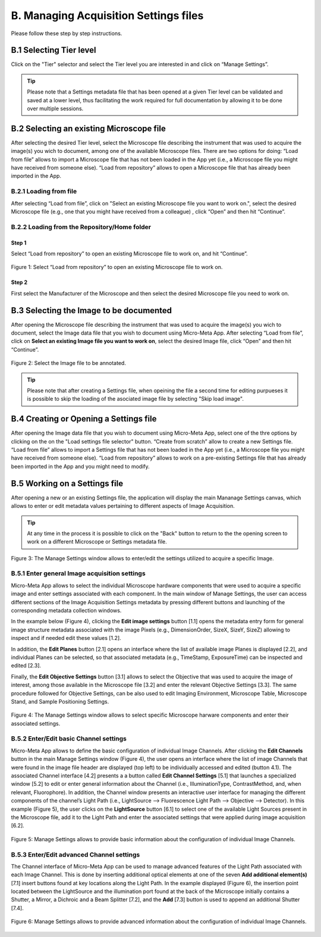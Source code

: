 **************************************
B. Managing Acquisition Settings files
**************************************
Please follow these step by step instructions.

B.1 Selecting Tier level
========================
Click on the "Tier" selector and select the Tier level you are interested in and click on “Manage Settings”.

.. tip::

  Please note that a Settings metadata file that has been opened at a given Tier level can be validated and saved at a lower level, thus facilitating the work required for full documentation by allowing it to be done over multiple sessions.

.. .. figure:: images/use_images/01_Select-Tier_1.png
..   :class: shadow-image
..   :width: 90%
..   :align: center

.. Figure 1: Click on the Tier selection menu.

.. ------

.. .. figure:: images/use_images/02_Select-Tier_2.png
..   :class: shadow-image
..   :width: 90%
..   :align: center

..  Figure 1: Select the desired Tier level.

B.2 Selecting an existing Microscope file
=========================================
After selecting the desired Tier level, select the Microscope file describing the instrument that was used to acquire the image(s) you wich to document, among one of the available Microscope files. There are two options for doing: “Load from file” allows to import a Microscope file that has not been loaded in the App yet (i.e., a Microscope file you might have received from someone else). “Load from repository” allows to open a Microscope file that has already been imported in the App.

B.2.1 Loading from file
-----------------------
After selecting “Load from file”, click on "Select an existing Microscope file you want to work on.", select the desired Microscope file (e.g., one that you might have received from a colleague) , click “Open” and then hit “Continue”.

.. .. figure:: images/use_images/05_Load_from_file_2.png
..  :class: shadow-image
..  :width: 90%
..  :align: center

..  Figure 1: Select the desired Microscope file to open.


B.2.2 Loading from the Repository/Home folder
---------------------------------------------
Step 1
^^^^^^
Select “Load from repository” to open an existing Microscope file to work on, and hit “Continue”.

.. figure:: images/use_images/16_MS_Load_from_repository_1.png
  :class: shadow-image
  :width: 90%
  :align: center

  Figure 1: Select “Load from repository” to open an existing Microscope file to work on.

Step 2
^^^^^^
First select the Manufacturer of the Microscope and then select the desired Microscope file you need to work on.

.. .. figure:: images/use_images/07_Load_from_repository_2.png
..   :class: shadow-image
..  :width: 90%
..  :align: center

..  Figure 4: Select the desired manufacturer and Microscope file from those available in the Repository/Home folder.

B.3 Selecting the Image to be documented
========================================
After opening the Microscope file describing the instrument that was used to acquire the image(s) you wich to document, select the Image data file that you wish to document using Micro-Meta App. After selecting “Load from file”, click on **Select an existing Image file you want to work on**, select the desired Image file, click “Open” and then hit “Continue”.

.. figure:: images/use_images/16-2_MS_Load_Image_from_file_2.png
  :class: shadow-image
  :width: 90%
  :align: center

  Figure 2: Select the Image file to be annotated.

.. tip::

  Please note that after creating a Settings file, when opeining the file a second time for editing purpueses it is possible to skip the loading of the asociated image file by selecting "Skip load image".
  
B.4 Creating or Opening a Settings file
=======================================
After opening the Image data file that you wish to document using Micro-Meta App, select one of the thre options by clicking on the on the "Load settings file selector" button. “Create from scratch” allow to create a new Settings file. “Load from file” allows to import a Settings file that has not been loaded in the App yet (i.e., a Microscope file you might have received from someone else). “Load from repository” allows to work on a pre-existing Settings file that has already been imported in the App and you might need to modify.


B.5 Working on a Settings file
==============================
After opening a new or an existing Settings file, the application will display the main Mananage Settings canvas, which allows to enter or edit metadata values pertaining to different aspects of Image Acquisition.

.. tip::

  At any time in the process it is possible to click on the "Back" button to return to the the opening screen to work on a different Microscope or Settings metadata file.


.. figure:: images/use_images/17_MS_Manage_Settings_new_1.png
  :class: shadow-image
  :width: 90%
  :align: center

  Figure 3: The Manage Settings window allows to enter/edit the settings utilized to acquire a specific Image.
  
B.5.1 Enter general Image acquisition settings
----------------------------------------------
Micro-Meta App allows to select the individual Microscope hardware components that were used to acquire a specific image and enter settings associated with each component. In the main window of Manage Settings, the user can access different sections of the Image Acquisition Settings metadata by pressing different buttons and launching of the corresponding metadata collection windows. 

In the example below (Figure 4), clicking the **Edit image settings** button [1.1] opens the metadata entry form for general image structure metadata associated with the image Pixels (e.g., DimensionOrder, SizeX, SizeY, SizeZ) allowing to inspect and if needed edit these values [1.2]. 

In addition, the **Edit Planes** button [2.1] opens an interface where the list of available image Planes is displayed [2.2], and individual Planes can be selected, so that associated metadata (e.g., TimeStamp, ExposureTime) can be inspected and edited [2.3]. 

Finally, the **Edit Objective Settings** button [3.1] allows to select the Objective that was used to acquire the image of interest, among those available in the Microscope file [3.2] and enter the relevant Objective Settings [3.3]. The same procedure followed for Objective Settings, can be also used to edit Imaging Environment, Microscope Table, Microscope Stand, and Sample Positioning Settings. 

.. figure:: images/use_images/18_MS_Manage_Settings_general_1.png
  :class: shadow-image
  :width: 90%
  :align: center

  Figure 4: The Manage Settings window allows to select specific Microscope harware components and enter their associated settings.


B.5.2 Εnter/Edit basic Channel settings
---------------------------------------
Micro-Meta App allows to define the basic configuration of individual Image Channels. After clicking the **Edit Channels** button in the main Manage Settings window (Figure 4), the user opens an interface where the list of image Channels that were found in the image file header are displayed (top left) to be individually accessed and edited (button 4.1). The associated Channel interface [4.2] presents a a button called **Edit Channel Settings** [5.1] that launches a specialized window [5.2] to edit or enter general information about the Channel (i.e., IlluminationType, ContrastMethod, and, when relevant, Fluorophore). In addition, the Channel window presents an interactive user interface for managing the different components of the channel’s Light Path (i.e., LightSource --> Fluorescence Light Path --> Objective --> Detector). In this example (Figure 5), the user clicks on the **LightSource** button [6.1] to select one of the available Light Sources present in the Microscope file, add it to the Light Path and enter the associated settings that were applied during image acquisition [6.2]. 

.. figure:: images/use_images/19_MS_Manage_Settings_Channel_1.png
  :class: shadow-image
  :width: 90%
  :align: center

  Figure 5: Manage Settings allows to provide basic information about the configuration of individual Image Channels.
  
  
B.5.3 Εnter/Edit advanced Channel settings
------------------------------------------
The Channel interface of Micro-Meta App can be used to manage advanced features of the Light Path associated with each Image Channel.  This is done by inserting additional optical elements at one of the seven **Add additional element(s)** [7.1] insert buttons found at key locations along the Light Path. In the example displayed (Figure 6), the insertion point located between the LightSource and the illumination port found at the back of the Microscope initially contains a Shutter, a Mirror, a Dichroic and a Beam Splitter [7.2], and the **Add** [7.3] button is used to append an additional Shutter [7.4].


.. figure:: images/use_images/20_MS_Manage_Settings_Channel_2.png
  :class: shadow-image
  :width: 90%
  :align: center

  Figure 6: Manage Settings allows to provide advanced information about the configuration of individual Image Channels.
